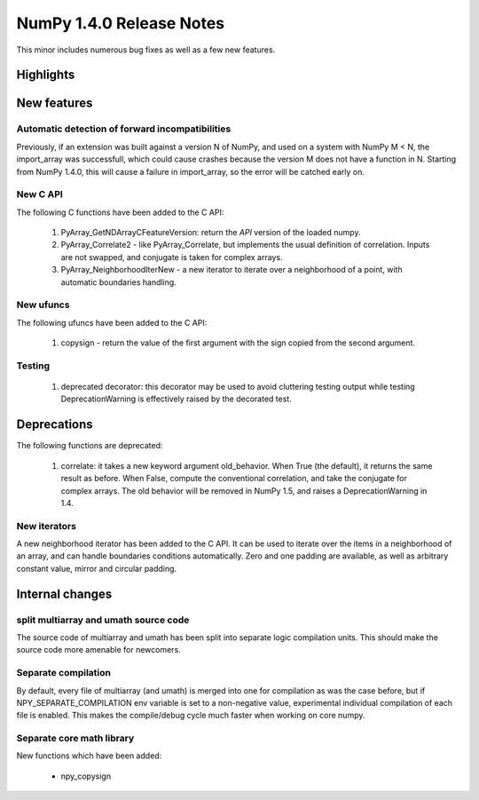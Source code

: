 =========================
NumPy 1.4.0 Release Notes
=========================

This minor includes numerous bug fixes as well as a few new features.

Highlights
==========

New features
============

Automatic detection of forward incompatibilities
~~~~~~~~~~~~~~~~~~~~~~~~~~~~~~~~~~~~~~~~~~~~~~~~

Previously, if an extension was built against a version N of NumPy, and used on
a system with NumPy M < N, the import_array was successfull, which could cause
crashes because the version M does not have a function in N. Starting from
NumPy 1.4.0, this will cause a failure in import_array, so the error will be
catched early on.

New C API
~~~~~~~~~

The following C functions have been added to the C API:

    #. PyArray_GetNDArrayCFeatureVersion: return the *API* version of the
       loaded numpy.
    #. PyArray_Correlate2 - like PyArray_Correlate, but implements the usual
       definition of correlation. Inputs are not swapped, and conjugate is
       taken for complex arrays.
    #. PyArray_NeighborhoodIterNew - a new iterator to iterate over a
       neighborhood of a point, with automatic boundaries handling.

New ufuncs
~~~~~~~~~~

The following ufuncs have been added to the C API:

    #. copysign - return the value of the first argument with the sign copied
       from the second argument.

Testing
~~~~~~~

    #. deprecated decorator: this decorator may be used to avoid cluttering
       testing output while testing DeprecationWarning is effectively raised by
       the decorated test.


Deprecations
============

The following functions are deprecated:

    #. correlate: it takes a new keyword argument old_behavior. When True (the
       default), it returns the same result as before. When False, compute the
       conventional correlation, and take the conjugate for complex arrays. The
       old behavior will be removed in NumPy 1.5, and raises a
       DeprecationWarning in 1.4.

New iterators
~~~~~~~~~~~~~

A new neighborhood iterator has been added to the C API. It can be used to
iterate over the items in a neighborhood of an array, and can handle boundaries
conditions automatically. Zero and one padding are available, as well as
arbitrary constant value, mirror and circular padding.

Internal changes
================

split multiarray and umath source code
~~~~~~~~~~~~~~~~~~~~~~~~~~~~~~~~~~~~~~

The source code of multiarray and umath has been split into separate logic
compilation units. This should make the source code more amenable for
newcomers.

Separate compilation
~~~~~~~~~~~~~~~~~~~~

By default, every file of multiarray (and umath) is merged into one for
compilation as was the case before, but if NPY_SEPARATE_COMPILATION env
variable is set to a non-negative value, experimental individual compilation of
each file is enabled. This makes the compile/debug cycle much faster when
working on core numpy.

Separate core math library
~~~~~~~~~~~~~~~~~~~~~~~~~~

New functions which have been added:

	* npy_copysign
